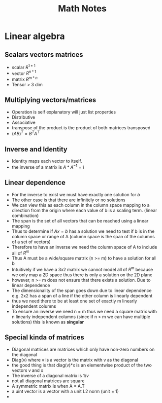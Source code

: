#+TITLE: Math Notes
#+STARTUP: latexpreview

* Linear algebra
** Scalars vectors matrices
- scalar \(R^{1*1}\)
- vector \(R^{n*1}\)
- matrix \(R^{m*n}\)
- Tensor > 3 dim
** Multiplying vectors/matrices
- Operation is self explanatory will just list properties
- Distributive
- Associative
- transpose of the product is the product of both matrices transposed
- \((AB)^T = B^TA^T\)
** Inverse and Identity
- Identity maps each vector to itself.
- the inverse of a matrix is \(A*A^{-1}=I\)
** Linear dependence
- For the inverse to exist we must have exactly one solution for \(b\)
- The other case is that there are infinitely or no solutions
- We can view this as each column in the column space mapping to a direction from the origin where each value of b is a scaling term. (linear combination)
- The span is the set of all vectors that can be reached using a linear mapping
- Thus to determine if \(Ax=b\) has a solution we need to test if b is in the column space or range of A (column space is the span of the columns of a set of vectors)
- Therefore to have an inverse we need the column space of A to include all of \(R^m\)
- Thus A must be a wide/square matrix (n >= m) to have a solution for all b
- Intuitively if we have a 3x2 matrix we cannot model all of \(R^m\) because we only map a 2D space thus there is only a solution on the 2D plane
- however, n >= m does not ensure that there exists a solution. Due to linear dependence
- The dimensionality of the span goes down due to linear dependence e.g. 2x2 has a span of a line if the other column is linearly dependent
- thus we need there to be at least one set of exactly m linearly independent columns
- To ensure an inverse we need n = m thus we need a square matrix with n linearly independent columns (since if n > m we can have multiple solutions) this is known as *singular*
** Special kinda of matrices
- Diagonal matrices are matrices which only have non-zero numbers on the diagonal
- Diag(v) where v is a vector is the matrix with v as the diagonal
- the good thing is that diag(v)*x is an elementwise product of the two vectors v and x
- The inverse of a diagonal matrix is 1/v
- not all diagonal matrices are square
- A symmetric matrix is when A = A.T
- a uint vector is a vector with a unit L2 norm (unit = 1)
-
